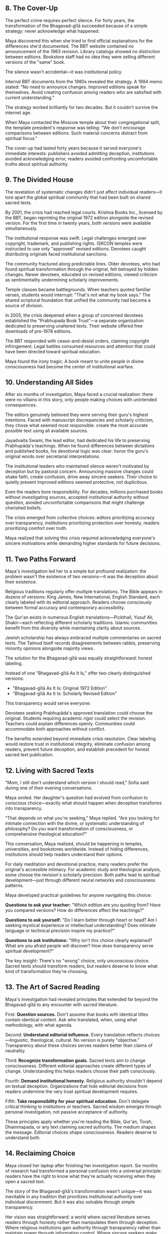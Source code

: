 ** 8. The Cover-Up

The perfect crime requires perfect silence. For forty years, the transformation of the Bhagavad-gītā succeeded because of a simple strategy: never acknowledge what happened.

Maya discovered this when she tried to find official explanations for the differences she'd documented. The BBT website contained no announcement of the 1983 revision. Library catalogs showed no distinction between editions. Bookstore staff had no idea they were selling different versions of the "same" book.

The silence wasn't accidental—it was institutional policy.

Internal BBT documents from the 1980s revealed the strategy. A 1984 memo stated: "No need to announce changes. Improved editions speak for themselves. Avoid creating confusion among readers who are satisfied with current understanding."

The strategy worked brilliantly for two decades. But it couldn't survive the internet age.

When Maya contacted the Moscow temple about their congregational split, the template president's response was telling: "We don't encourage comparisons between editions. Such material concerns distract from spiritual focus."

The cover-up had lasted forty years because it served everyone's immediate interests: publishers avoided admitting deception, institutions avoided acknowledging error, readers avoided confronting uncomfortable truths about spiritual authority.

** 9. The Divided House

The revelation of systematic changes didn't just affect individual readers—it tore apart the global spiritual community that had been built on shared sacred texts.

By 2001, the crisis had reached legal courts. Krishna Books Inc., licensed by the BBT, began reprinting the original 1972 edition alongside the revised version. For the first time in twenty years, both versions were available simultaneously.

The institutional response was swift. Legal challenges emerged over copyright, trademark, and publishing rights. ISKCON temples were instructed to use only "approved" revised editions. Devotees caught distributing originals faced institutional sanctions.

The community fractured along predictable lines. Older devotees, who had found spiritual transformation through the original, felt betrayed by hidden changes. Newer devotees, educated on revised editions, viewed criticism as sentimentality undermining scholarly improvements.

Temple classes became battlegrounds. When teachers quoted familiar verses, students would interrupt: "That's not what my book says." The shared scriptural foundation that unified the community had become a source of division.

In 2005, the crisis deepened when a group of concerned devotees established the "Prabhupada Book Trust"—a separate organization dedicated to preserving unaltered texts. Their website offered free downloads of pre-1978 editions.

The BBT responded with cease-and-desist orders, claiming copyright infringement. Legal battles consumed resources and attention that could have been directed toward spiritual education.

Maya found the irony tragic: A book meant to unite people in divine consciousness had become the center of institutional warfare.

** 10. Understanding All Sides

After six months of investigation, Maya faced a crucial realization: there were no villains in this story, only people making choices with unintended consequences.

The editors genuinely believed they were serving their guru's highest intentions. Faced with manuscript discrepancies and scholarly criticism, they chose what seemed most responsible: create the most accurate possible text using all available sources.

Jayadvaita Swami, the lead editor, had dedicated his life to preserving Prabhupāda's teachings. When he found differences between dictations and published books, his devotional logic was clear: honor the guru's original words over secretarial interpretations.

The institutional leaders who maintained silence weren't motivated by deception but by pastoral concern. Announcing massive changes could shake faith, create confusion, drive away sincere seekers. Their choice to quietly present improved editions seemed protective, not duplicitous.

Even the readers bore responsibility. For decades, millions purchased books without investigating sources, accepted institutional authority without question, avoided uncomfortable comparisons that might challenge cherished beliefs.

The crisis emerged from collective choices: editors prioritizing accuracy over transparency, institutions prioritizing protection over honesty, readers prioritizing comfort over truth.

Maya realized that solving this crisis required acknowledging everyone's sincere motivations while demanding higher standards for future decisions.

** 11. Two Paths Forward

Maya's investigation led her to a simple but profound realization: the problem wasn't the existence of two versions—it was the deception about their existence.

Religious traditions regularly offer multiple translations. The Bible appears in dozens of versions: King James, New International, English Standard, each clearly labeled with its editorial approach. Readers choose consciously between formal accuracy and contemporary accessibility.

The Qur'an exists in numerous English translations—Pickthall, Yusuf Ali, Shakir—each reflecting different scholarly traditions. Islamic communities benefit from this diversity while maintaining clarity about sources.

Jewish scholarship has always embraced multiple commentaries on sacred texts. The Talmud itself records disagreements between rabbis, preserving minority opinions alongside majority views.

The solution for the Bhagavad-gītā was equally straightforward: honest labeling.

Instead of one "Bhagavad-gītā As It Is," offer two clearly distinguished versions:
- "Bhagavad-gītā As It Is: Original 1972 Edition" 
- "Bhagavad-gītā As It Is: Scholarly Revised Edition"

This transparency would serve everyone:

Devotees seeking Prabhupāda's approved translation could choose the original. Students requiring academic rigor could select the revision. Teachers could explain differences openly. Communities could accommodate both approaches without conflict.

The benefits extended beyond immediate crisis resolution. Clear labeling would restore trust in institutional integrity, eliminate confusion among readers, prevent future deception, and establish precedent for honest sacred text publication.

** 12. Living with Sacred Texts

"Mom, I still don't understand which version I should read," Sofia said during one of their evening conversations.

Maya smiled. Her daughter's question had evolved from confusion to conscious choice—exactly what should happen when deception transforms into transparency.

"That depends on what you're seeking," Maya replied. "Are you looking for intimate connection with the divine, or systematic understanding of philosophy? Do you want transformation of consciousness, or comprehensive theological education?"

This conversation, Maya realized, should be happening in temples, universities, and bookstores worldwide. Instead of hiding differences, institutions should help readers understand their options.

For daily meditation and devotional practice, many readers prefer the original's accessible intimacy. For academic study and theological analysis, some choose the revision's scholarly precision. Both paths lead to spiritual development—just through different neural networks and consciousness patterns.

Maya developed practical guidelines for anyone navigating this choice:

**Questions to ask your teacher:** "Which edition are you quoting from? Have you compared versions? How do differences affect the teachings?"

**Questions to ask yourself:** "Do I learn better through heart or head? Am I seeking mystical experience or intellectual understanding? Does intimate language or technical precision inspire my practice?"

**Questions to ask institutions:** "Why isn't this choice clearly explained? What are you afraid people will discover? How does transparency serve spiritual development?"

The key insight: There's no "wrong" choice, only unconscious choice. Sacred texts should transform readers, but readers deserve to know what kind of transformation they're choosing.

** 13. The Art of Sacred Reading

Maya's investigation had revealed principles that extended far beyond the Bhagavad-gītā to any encounter with sacred literature.

First: **Question sources.** Don't assume that books with identical titles contain identical content. Ask who translated, when, using what methodology, with what agenda.

Second: **Understand editorial influence.** Every translation reflects choices—linguistic, theological, cultural. No version is purely "objective." Transparency about these choices serves readers better than claims of neutrality.

Third: **Recognize transformation goals.** Sacred texts aim to change consciousness. Different editorial approaches create different types of change. Understanding this helps readers choose their path consciously.

Fourth: **Demand institutional honesty.** Religious authority shouldn't depend on textual deception. Organizations that hide editorial decisions from readers undermine the very trust spiritual development requires.

Fifth: **Take responsibility for your spiritual education.** Don't delegate critical thinking to institutions or teachers. Sacred wisdom emerges through personal investigation, not passive acceptance of authority.

These principles apply whether you're reading the Bible, Qur'an, Torah, Dhammapada, or any text claiming sacred authority. The medium shapes the message. Editorial choices shape consciousness. Readers deserve to understand both.

** 14. Reclaiming Choice

Maya closed her laptop after finishing her investigation report. Six months of research had transformed a personal confusion into a universal principle: readers have the right to know what they're actually receiving when they open a sacred text.

The story of the Bhagavad-gītā's transformation wasn't unique—it was inevitable in any tradition that prioritizes institutional authority over individual discernment. But it was also solvable through simple transparency.

Her vision was straightforward: a world where sacred literature serves readers through honesty rather than manipulates them through deception. Where religious institutions gain authority through transparency rather than maintain power through information control. Where sincere seekers make conscious choices about their spiritual development.

The solution required no complex theology or institutional restructuring—just clear labels on books, honest acknowledgment of editorial choices, and trust in readers' ability to make appropriate decisions for their spiritual lives.

Maya picked up both editions of the Bhagavad-gītā from her kitchen table. Same title, same author, different spiritual paths. For forty years, this choice had been hidden from millions of readers.

But hidden choices could be revealed. Stolen words could be returned.

The transformation was simple: replace deception with disclosure, secrecy with transparency, institutional control with individual choice.

Maya opened the original edition to verse 2.47—the verse that had started her investigation. "You have a right to perform your prescribed duty, but never to the fruits of action."

She smiled. After six months of investigation, she finally understood her prescribed duty in this situation: return choice to readers by revealing what had been stolen.

The words could come home through simple honesty.

** Epilogue: The Return

One year later, Maya received an email from Sofia's university. The philosophy department had changed its policy for the "Eastern Wisdom" course. Students were now required to compare multiple Bhagavad-gītā translations, including both the original and revised editions, as an exercise in understanding how editorial choices shape religious understanding.

The email attached a reading list that included both versions, clearly labeled with publication dates and editorial information. Students would learn not just what the text taught, but how different presentations of the "same" text created different educational experiences.

Small change. Global implications.

Maya forwarded the email to contacts in Moscow, São Paulo, and Heidelberg. Temple presidents, translators, and professors who had been struggling with the confusion for years. The solution was spreading: transparency instead of deception, choice instead of control, honesty instead of institutional protection.

The stolen words were finding their way home.

The perfect crime had been solved by the simplest solution: telling the truth.
